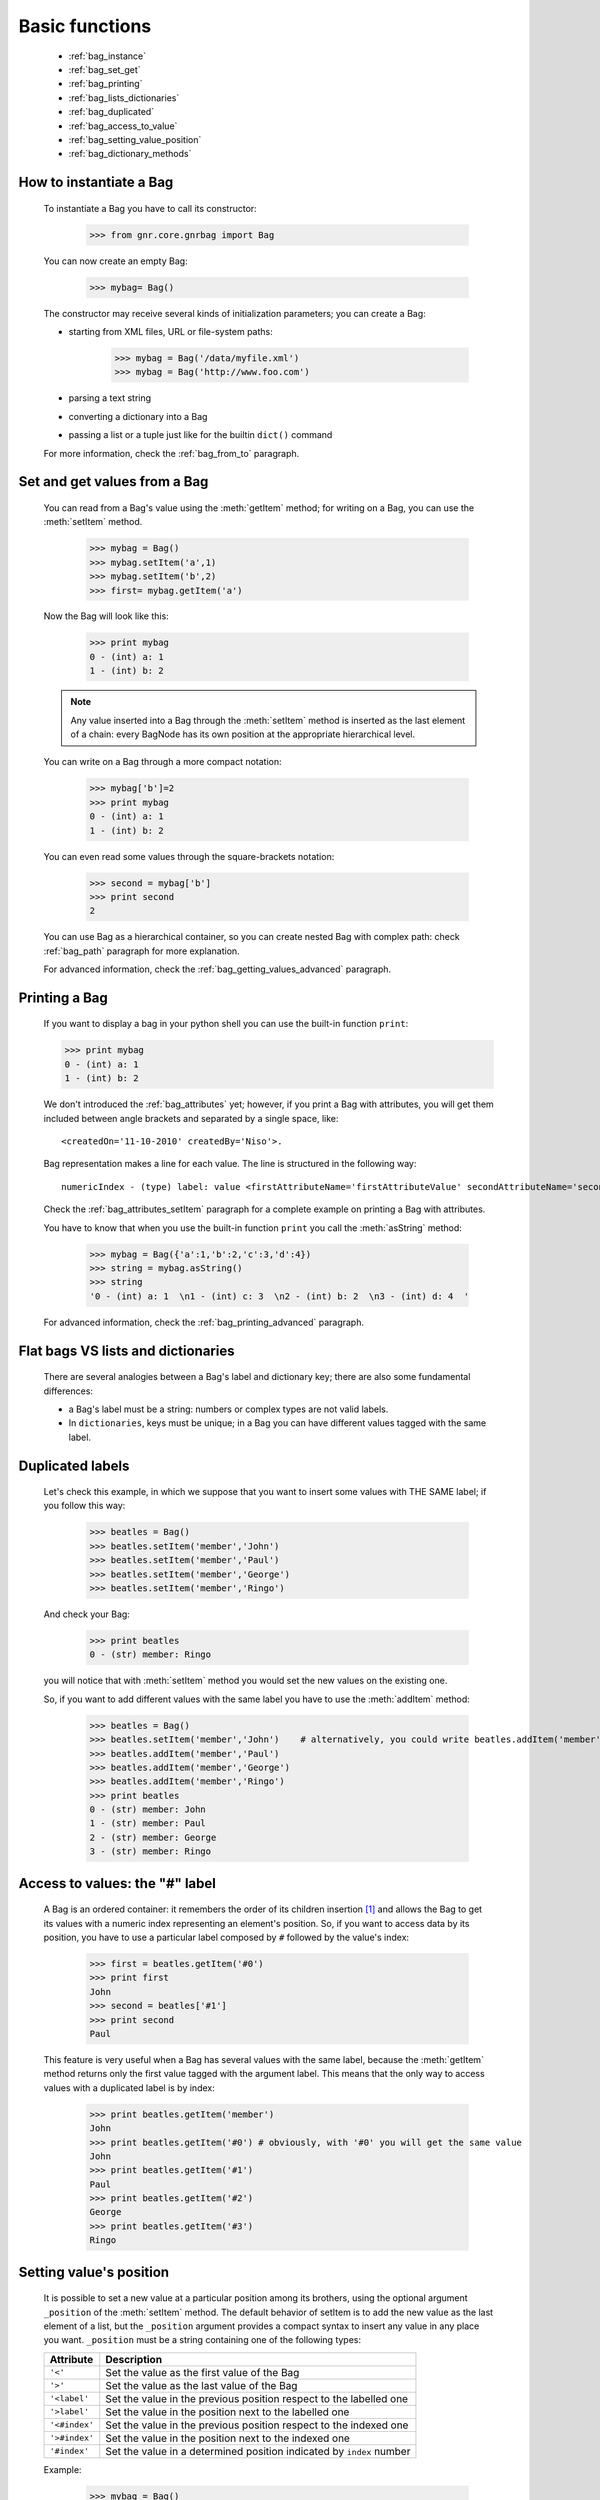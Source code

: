.. _genro_bag_one:

=================
 Basic functions
=================

	* :ref:`bag_instance`
	* :ref:`bag_set_get`
	* :ref:`bag_printing`
	* :ref:`bag_lists_dictionaries`
	* :ref:`bag_duplicated`
	* :ref:`bag_access_to_value`
	* :ref:`bag_setting_value_position`
	* :ref:`bag_dictionary_methods`

.. module:: gnr.core.gnrbag.Bag

.. _bag_instance:

How to instantiate a Bag
========================

	To instantiate a Bag you have to call its constructor:
	
		>>> from gnr.core.gnrbag import Bag
		
	You can now create an empty Bag:
		
		>>> mybag= Bag()
	
	The constructor may receive several kinds of initialization parameters; you can create a Bag:
	
	- starting from XML files, URL or file-system paths:
	
		>>> mybag = Bag('/data/myfile.xml')
		>>> mybag = Bag('http://www.foo.com')
	
	- parsing a text string
	
	- converting a dictionary into a Bag 
	
	- passing a list or a tuple just like for the builtin ``dict()`` command
	
	For more information, check the :ref:`bag_from_to` paragraph.
	
.. _bag_set_get:

Set and get values from a Bag
=============================

	You can read from a Bag's value using the :meth:`getItem` method; for writing on a Bag, you can use the :meth:`setItem` method.

		>>> mybag = Bag()
		>>> mybag.setItem('a',1)
		>>> mybag.setItem('b',2)
		>>> first= mybag.getItem('a')
	
	Now the Bag will look like this:

		>>> print mybag
		0 - (int) a: 1
		1 - (int) b: 2
		
	.. note:: Any value inserted into a Bag through the :meth:`setItem` method is inserted as the last element of a chain: every BagNode has its own position at the appropriate hierarchical level.

	You can write on a Bag through a more compact notation:

		>>> mybag['b']=2
		>>> print mybag
		0 - (int) a: 1
		1 - (int) b: 2
	
	You can even read some values through the square-brackets notation:
	
		>>> second = mybag['b']
		>>> print second
		2

	You can use Bag as a hierarchical container, so you can create nested Bag with complex path: check :ref:`bag_path` paragraph for more explanation.

	For advanced information, check the :ref:`bag_getting_values_advanced` paragraph.

.. _bag_printing:

Printing a Bag
==============

	If you want to display a bag in your python shell you can use the built-in function ``print``:
	
	>>> print mybag
	0 - (int) a: 1
	1 - (int) b: 2
	
	We don't introduced the :ref:`bag_attributes` yet; however, if you print a Bag with attributes, you will get them included between angle brackets and separated by a single space, like::
	
		<createdOn='11-10-2010' createdBy='Niso'>.
	
	Bag representation makes a line for each value. The line is structured in the following way::
	
		numericIndex - (type) label: value <firstAttributeName='firstAttributeValue' secondAttributeName='secondAttributeValue' >
	
	Check the :ref:`bag_attributes_setItem` paragraph for a complete example on printing a Bag with attributes.

	You have to know that when you use the built-in function ``print`` you call the :meth:`asString` method:

		>>> mybag = Bag({'a':1,'b':2,'c':3,'d':4})
		>>> string = mybag.asString()
		>>> string
		'0 - (int) a: 1  \n1 - (int) c: 3  \n2 - (int) b: 2  \n3 - (int) d: 4  '
	
	For advanced information, check the :ref:`bag_printing_advanced` paragraph.

.. _bag_lists_dictionaries:

Flat bags VS lists and dictionaries
===================================

	There are several analogies between a Bag's label and dictionary key; there are also some fundamental differences:

	* a Bag's label must be a string: numbers or complex types are not valid labels.
	* In ``dictionaries``, keys must be unique; in a Bag you can have different values tagged with the same label.

.. _bag_duplicated:

Duplicated labels
=================

	Let's check this example, in which we suppose that you want to insert some values with THE SAME label; if you follow this way:
	
		>>> beatles = Bag()
		>>> beatles.setItem('member','John')
		>>> beatles.setItem('member','Paul')
		>>> beatles.setItem('member','George')
		>>> beatles.setItem('member','Ringo')
	
	And check your Bag:
	
		>>> print beatles
		0 - (str) member: Ringo
	
	you will notice that with :meth:`setItem` method you would set the new values on the existing one.

	So, if you want to add different values with the same label you have to use the :meth:`addItem` method:

		>>> beatles = Bag()
		>>> beatles.setItem('member','John')    # alternatively, you could write beatles.addItem('member','John')
		>>> beatles.addItem('member','Paul')
		>>> beatles.addItem('member','George') 
		>>> beatles.addItem('member','Ringo')
		>>> print beatles
		0 - (str) member: John
		1 - (str) member: Paul
		2 - (str) member: George
		3 - (str) member: Ringo

.. _bag_access_to_value:

Access to values: the "#" label
===============================

	A Bag is an ordered container: it remembers the order of its children insertion [#]_ and allows the Bag to get its values with a numeric index representing an element's position. So, if you want to access data by its position, you have to use a particular label composed by ``#`` followed by the value's index:

		>>> first = beatles.getItem('#0')
		>>> print first
		John
		>>> second = beatles['#1']
		>>> print second
		Paul

	This feature is very useful when a Bag has several values with the same label, because the :meth:`getItem` method returns only the first value tagged with the argument label. This means that the only way to access values with a duplicated label is by index:

		>>> print beatles.getItem('member')
		John
		>>> print beatles.getItem('#0') # obviously, with '#0' you will get the same value
		John
		>>> print beatles.getItem('#1')
		Paul
		>>> print beatles.getItem('#2')
		George
		>>> print beatles.getItem('#3')
		Ringo

.. _bag_setting_value_position:

Setting value's position
========================

	It is possible to set a new value at a particular position among its brothers, using the optional argument ``_position`` of the :meth:`setItem` method. The default behavior of setItem is to add the new value as the last element of a list, but the ``_position`` argument provides a compact syntax to insert any value in any place you want. ``_position`` must be a string containing one of the following types:

	+---------------+----------------------------------------------------------------------+
	|  Attribute    |  Description                                                         |
	+===============+======================================================================+
	| ``'<'``       | Set the value as the first value of the Bag                          |
	+---------------+----------------------------------------------------------------------+
	| ``'>'``       | Set the value as the last value of the Bag                           |
	+---------------+----------------------------------------------------------------------+
	| ``'<label'``  | Set the value in the previous position respect to the labelled one   |
	+---------------+----------------------------------------------------------------------+
	| ``'>label'``  | Set the value in the position next to the labelled one               |
	+---------------+----------------------------------------------------------------------+
	| ``'<#index'`` | Set the value in the previous position respect to the indexed one    |
	+---------------+----------------------------------------------------------------------+
	| ``'>#index'`` | Set the value in the position next to the indexed one                |
	+---------------+----------------------------------------------------------------------+
	| ``'#index'``  | Set the value in a determined position indicated by ``index`` number |
	+---------------+----------------------------------------------------------------------+

	Example:
	
		>>> mybag = Bag()
		>>> mybag['a'] = 1
		>>> mybag['b'] = 2
		>>> mybag['c'] = 3
		>>> mybag['d'] = 4
	
	The Bag will look like this:
	
		>>> print mybag
		0 - a: 1
		1 - b: 2
		2 - c: 3
		3 - d: 4
	
	We introduce now some of the ``_position`` properties:
	
		>>> mybag.setItem('e',5, _position= '<')
		>>> mybag.setItem('f',6, _position= '<c')
		>>> mybag.setItem('g',7, _position= '<#3')
		
	Now the Bag looks like this:
	
		>>> print mybag
		0 - (int) e: 5
		1 - (int) a: 1
		2 - (int) b: 2
		3 - (int) g: 7
		4 - (int) f: 6
		5 - (int) c: 3
		6 - (int) d: 4

.. _bag_dictionary_methods:

Dictionary methods implemented by Bag and other related methods
===============================================================

	We report here a list of the Bag methods inherited from a Python Dictionary:

	* :meth:`keys`
	* :meth:`items`
	* :meth:`values`
	* :meth:`has_key`
	* :meth:`update`
	
	- Bag also supports the operator ``in`` exactly like a dictionary:

		>>> mybag = Bag()
		>>> mybag.setItem('a',1)
		>>> 'a' in mybag
		True
	
	- Finally, you can transform a Bag into a dict with the :meth:`asDict` method: check the :ref:`from_bag_to_dict` paragraph for further details.

**Footnotes:**

.. [#] Like a Python ``list``.
